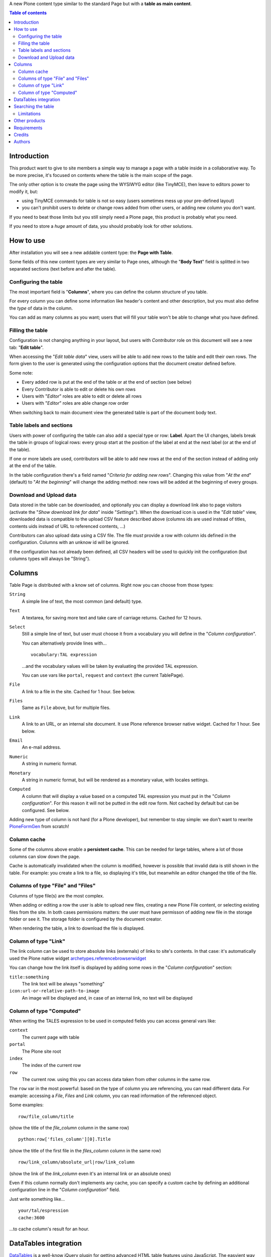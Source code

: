 A new Plone content type similar to the standard Page but with a **table as main content**.

.. contents:: **Table of contents**

Introduction
============

This product want to give to site members a simple way to manage a page with a table inside in a collaborative way.
To be more precise, it's focused on contents where the table is the main scope of the page.

The only other option is to create the page using the WYSIWYG editor (like TinyMCE), then leave
to editors power to modify it, but:

* using TinyMCE commands for table is not so easy (users sometimes mess up your pre-defined layout)
* you can't prohibit users to delete or change rows added from other users, or adding new column you don't want.

If you need to beat those limits but you still simply need a Plone page, this product is probably what you need.

If you need to store a *huge* amount of data, you should probably look for other solutions.

How to use
==========

After installation you will see a new addable content type: the **Page with Table**.

Some fields of this new content types are very similar to Page ones, although the "**Body Text**" field is splitted
in two separated sections (text before and after the table).

Configuring the table
---------------------

The most important field is "**Columns**", where you can define the column structure of you table.

.. image:: http://blog.redturtle.it/pypi-images/collective.tablepage/collective.tablepage-0.1-02.png/image_large
   :alt: Page with Table configuration 
   :target: http://blog.redturtle.it/pypi-images/collective.tablepage/collective.tablepage-0.1-02.png

For every column you can define some information like header's content and other description, but you must also define
the *type* of data in the column.

You can add as many columns as you want; users that will fill your table won't be able to change what you have defined.

Filling the table
-----------------

Configuration is not changing anything in your layout, but users with *Contributor* role on this document will see a
new tab: "**Edit table**".

.. image:: http://blog.redturtle.it/pypi-images/collective.tablepage/collective.tablepage-0.1-01.png/image_large
   :alt: Page with Table view 
   :target: http://blog.redturtle.it/pypi-images/collective.tablepage/collective.tablepage-0.1-01.png

When accessing the "*Edit table data*" view, users will be able to add new rows to the table and edit their own rows.
The form given to the user is generated using the configuration options that the document creator defined before.

.. image:: http://blog.redturtle.it/pypi-images/collective.tablepage/collective.tablepage-0.1-03.png/image_large
   :alt: Add new row in the table 
   :target: http://blog.redturtle.it/pypi-images/collective.tablepage/collective.tablepage-0.1-03.png

Some note:

* Every added row is put at the end of the table or at the end of section (see below)
* Every Contributor is able to edit or delete his own rows
* Users with "*Editor*" roles are able to edit or delete all rows
* Users with "*Editor*" roles are able change row order

.. image:: http://blog.redturtle.it/pypi-images/collective.tablepage/collective.tablepage-0.1-04.png/image_large
   :alt: Table editing
   :target: http://blog.redturtle.it/pypi-images/collective.tablepage/collective.tablepage-0.1-04.png

When switching back to main document view the generated table is part of the document body text.

.. image:: http://blog.redturtle.it/pypi-images/collective.tablepage/collective.tablepage-0.1-05.png/image_large
   :alt: Page with Table view
   :target: http://blog.redturtle.it/pypi-images/collective.tablepage/collective.tablepage-0.1-05.png

Table labels and sections
-------------------------

.. image:: https://raw.github.com/RedTurtle/collective.tablepage/b4d92e346ce9ae6cbd9de053eeee158088b85b67/collective/tablepage/browser/images/labeling.png
   :alt: New label icon
   :align: left

Users with power of configuring the table can also add a special type or row: **Label**. Apart the UI changes,
labels break the table in groups of logical rows: every group start at the position of the label at end at
the next label (or at the end of the table).

If one or more labels are used, contributors will be able to add new rows at the end of the section instead
of adding only at the end of the table.

In the table configuration there's a field named "*Criteria for adding new rows*".
Changing this value from "*At the end*" (default) to "*At the beginning*" will change the adding method: new rows
will be added at the beginning of every groups.

Download and Upload data
------------------------

.. image:: https://raw.github.com/RedTurtle/collective.tablepage/36961df4ddfd49daa014375e8956db878780e726/collective/tablepage/browser/images/download_data.png
   :alt: Download CSV icon
   :align: left

Data stored  in the table can be downloaded, and optionally you can display a download link also to page visitors
(activate the "*Show download link for data*" inside "*Settings*").
When the download icon is used in the "*Edit table*" view, downloaded data is compatible to the upload CSV feature
described above (columns ids are used instead of titles, contents uids instead of URL to referenced contents, ...) 

.. image:: https://raw.github.com/RedTurtle/collective.tablepage/36961df4ddfd49daa014375e8956db878780e726/collective/tablepage/browser/images/upload_data.png
   :alt: Upload CSV icon
   :align: left

Contributors can also upload data using a CSV file. The file *must* provide a row with column ids defined in the
configuration. Columns with an unknow id will be ignored.

If the configuration has not already been defined, all CSV headers will be used to quickly init the configuration
(but columns types will always be "String").

Columns
=======

Table Page is distributed with a know set of columns. Right now you can choose from those types:

``String``
    A simple line of text, the most common (and default) type.
``Text``
    A textarea, for saving more text and take care of carriage returns. Cached for 12 hours.
``Select``
    Still a simple line of text, but user must choose it from a vocabulary you will define in the 
    "*Column configuration*".
    
    You can alternatively provide lines with...
    
    ::
    
        vocabulary:TAL expression
    
    ...and the vocabulary values will be taken by evaluating the provided TAL expression.
    
    You can use vars like ``portal``, ``request`` and ``context`` (the current TablePage).
``File``
    A link to a file in the site. Cached for 1 hour. See below.
``Files``
    Same as ``File`` above, but for multiple files.
``Link``
    A link to an URL, or an internal site document. It use Plone reference browser native widget.
    Cached for 1 hour. See below.
``Email``
    An e-mail address.
``Numeric``
    A string in numeric format.
``Monetary``
    A string in numeric format, but will be rendered as a monetary value, with locales settings.
``Computed``
    A column that will display a value based on a computed TAL espression you must put in the
    "*Column configuration*". For this reason it will not be putted in the edit row form.
    Not cached by default but can be configured. 
    See below.

Adding new type of column is not hard (for a Plone developer), but remember to stay simple: we don't want
to rewrite `PloneFormGen`__ from scratch!

__ http://plone.org/products/ploneformgen

Column cache
------------

Some of the columns above enable a **persistent cache**. This can be needed for large tables, where a lot of those
columns can slow down the page.

Cache is automatically invalidated when the column is modified, however is possible that invalid data is still shown
in the table. For example: you create a link to a file, so displaying it's title, but meanwhile an editor changed
the title of the file.

Columns of type "File" and "Files"
----------------------------------

Columns of type file(s) are the most complex.

When adding or editing a row the user is able to upload new files, creating a new Plone File content, or selecting
existing files from the site.
In both cases permissions matters: the user must have permisson of adding new file in the storage folder or see it.
The storage folder is configured by the document creator.

When rendering the table, a link to download the file is displayed.

Column of type "Link"
---------------------

The link column can be used to store absolute links (externals) of links to site's contents.
In that case: it's automatically used the Plone native widget `archetypes.referencebrowserwidget`__

__ https://github.com/plone/archetypes.referencebrowserwidget

You can change how the link itself is displayed by adding some rows in the "*Column configuration*" section:

``title:something``
    The link text will be always "something"
``icon:url-or-relative-path-to-image``
    An image will be displayed and, in case of an internal link, no text will be displayed

Column of type "Computed"
-------------------------

When writing the TALES expression to be used in computed fields you can access general vars like:

``context``
    The current page with table
``portal``
    The Plone site root
``index``
    The index of the current row
``row``
    The current row. using this you can access data taken from other columns in the same row.

The ``row`` var in the most powerful: based on the type of column you are referencing, you can read different data.    
For example: accessing a *File*, *Files* and *Link* column, you can read information of the referenced object.

Some examples::

    row/file_column/title

(show the title of the *file_column* column in the same row)

::

    python:row['files_column'][0].Title

(show the title of the first file in the *files_column* column in the same row)

::

    row/link_column/absolute_url|row/link_column

(show the link of the *link_column* even it's an internal link or an absolute ones)

Even if this column normally don't implements any cache, you can specify a custom cache by defining an additional
configuration line in the "*Column configuration*" field.

Just write something like...

::

    your/tal/espression
    cache:3600

...to cache column's result for an hour.

DataTables integration
======================

`DataTables`__ is a well-know jQuery plugin for getting advanced HTML table features using JavaScript.
The easyient way on integrating it into Plone is by using `collective.js.datatables`__.

__ http://datatables.net/
__ http://plone.org/products/collective.js.datatables

TablePage has a soft-dependency on DataTables; if the jQuery plugin is installed, the table view try to use it for
getting some new features like:

* filtering/searching data
* sorting by columns
* pagination/batching

Also, the `Row Grouping Add-on`__, plugin is also registered (but disabled by default! You must activate the
``jquery.dataTables.rowGrouping.js`` resource in the portal_javascript tool).
This enhance the labels feature with a better user experience.

__ http://jquery-datatables-row-grouping.googlecode.com/svn/trunk/index.html

Searching the table
===================

Apart the live search filter that came from DataTables integration (see above) you can rely also on advanced search features.
This will give to your users a search form automatically generated looking at search configurations.

The search feature is based on a ZMI tool: ``tablepage_catalog`` really similar to the same catalog used by
Plone for it's search engine.
While some UI configuration are possibile through Plone, a ZMI access to that tool is required.

For every "searchable" column you have defined, you can create a field in the search form, customizing the label
and the helper text. Plus, you can define one or more columns as searchable in full text search.

.. image:: http://blog.redturtle.it/pypi-images/collective.tablepage/collective.tablepage-0.8a1-01.png/image_large
   :alt: Configuring searches
   :target: http://blog.redturtle.it/pypi-images/collective.tablepage/collective.tablepage-0.8a1-01.png

When you users will perform searches from the table view, only rows that match the search will be displayed.

.. image:: http://blog.redturtle.it/pypi-images/collective.tablepage/collective.tablepage-0.8a1-02.png/image_large
   :alt: Configuring searches
   :target: http://blog.redturtle.it/pypi-images/collective.tablepage/collective.tablepage-0.8a1-02.png

The widget displayed in the form depends on the catalog index you user:

* for a ``ZCTextIndex`` you will get a text input
* for a ``FieldIndex`` you will get a selection on all possible values

Names of the indexes must be equals to columns ids.

Limitations
-----------

You have some important limitations:

* no other kind of indexes are supported right now
* you have *one* catalog, so you must handle (or avoid) columns ids used in more that one page with table

Other products
==============

There are at least two other products for Plone that are focused on table generation:

`collective.table`__
    This product is focused on the editing part (and the use of DataTables jQuery plugin is nice), but
    it dowsn't work on Plone 3 and you have no way of limit the power of users on the table.
`collective.pfg.soup`__
    Very powerful, modular and extensible. It's using PloneFormGen as table configuration and can store *a lot* of data.
    Unluckily it has a lot of dependencies and it won't run on Plone 3.

__ https://pypi.python.org/pypi/collective.table/
__ https://pypi.python.org/pypi/collective.pfg.soup/

Requirements
============

This product can be used with al version of Plone from 3.3 to 4.3.

For Plone 3.3 you need some special configuration like:

* A `custom branch of DataGridField`__ where we backported some new features from 1.8 branch
* Available table styles are taken from TinyMCE configuration, so you must use it instead of Kupu
* No versioning support is available
* No friendly installable DataTables product is available for Plone 3, so you probably can't use it

__ https://github.com/RedTurtle/Products.DataGridField/tree/1.6

Credits
=======

Developed with the support of:

* `Azienda USL Ferrara`__

  .. image:: http://www.ausl.fe.it/logo_ausl.gif
     :alt: Azienda USL's logo
  
* `S. Anna Hospital, Ferrara`__

  .. image:: http://www.ospfe.it/ospfe-logo.jpg 
     :alt: S. Anna Hospital logo
  
* `Province of Vicenza`__

  .. image:: http://www.provincia.vicenza.it/logo_provincia_di_vicenza.png 
     :alt: Province of Vicenza logo


All of them supports the `PloneGov initiative`__.

__ http://www.ausl.fe.it/
__ http://www.ospfe.it/
__ http://www.provincia.vicenza.it/
__ http://www.plonegov.it/

Authors
=======

This product was developed by RedTurtle Technology team.
  
.. image:: http://www.redturtle.it/redturtle_banner.png
   :alt: RedTurtle Technology Site
   :target: http://www.redturtle.it/



